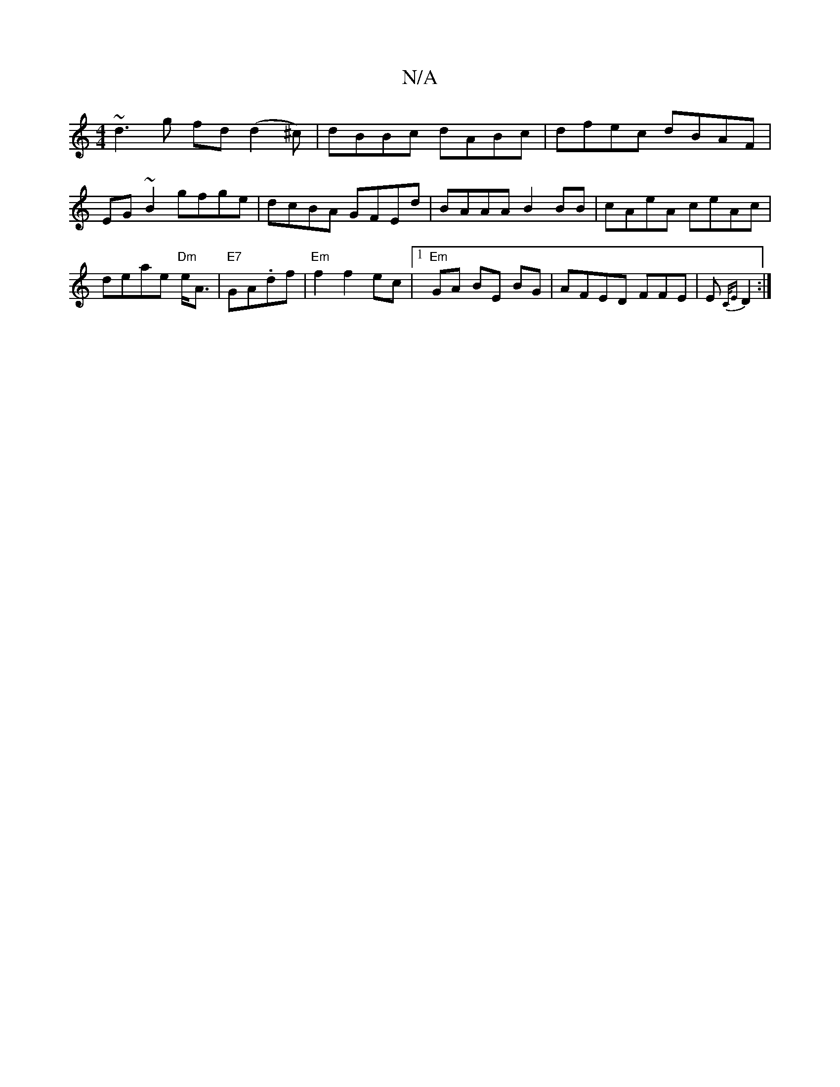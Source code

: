 X:1
T:N/A
M:4/4
R:N/A
K:Cmajor
~d3g fd (d2^c)|dBBc dABc|dfec dBAF|EG~B2 gfge|dcBA GFEd|BAAA B2 BB|cAeA ceAc|deae "Dm"e<A|"E7"GA.df |"Em" f2 f2 ec|1"Em"GA BE BG|AFED FFE|E{C/E}D2:|

z||*2 Bd e/d/B gf|gceagb|g3f e/d4|1/ef{fg}A>c|"Bm"